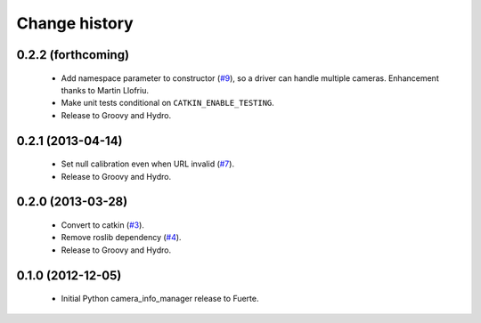 Change history
==============

0.2.2 (forthcoming)
-------------------

 * Add namespace parameter to constructor (`#9`_), so a driver can
   handle multiple cameras. Enhancement thanks to Martin Llofriu.
 * Make unit tests conditional on ``CATKIN_ENABLE_TESTING``.
 * Release to Groovy and Hydro.

0.2.1 (2013-04-14)
------------------

 * Set null calibration even when URL invalid (`#7`_).
 * Release to Groovy and Hydro.

0.2.0 (2013-03-28)
------------------

 * Convert to catkin (`#3`_).
 * Remove roslib dependency (`#4`_).
 * Release to Groovy and Hydro.

0.1.0 (2012-12-05)
------------------

 * Initial Python camera_info_manager release to Fuerte.

.. _`#3`: https://github.com/jack-oquin/camera_info_manager_py/issues/3
.. _`#4`: https://github.com/jack-oquin/camera_info_manager_py/issues/4
.. _`#7`: https://github.com/jack-oquin/camera_info_manager_py/issues/7
.. _`#9`: https://github.com/jack-oquin/camera_info_manager_py/pull/9
